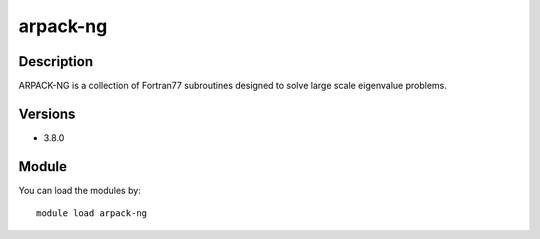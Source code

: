 .. _backbone-label:

arpack-ng
==============================

Description
~~~~~~~~
ARPACK-NG is a collection of Fortran77 subroutines designed to solve large scale eigenvalue problems.

Versions
~~~~~~~~
- 3.8.0

Module
~~~~~~~~
You can load the modules by::

    module load arpack-ng

